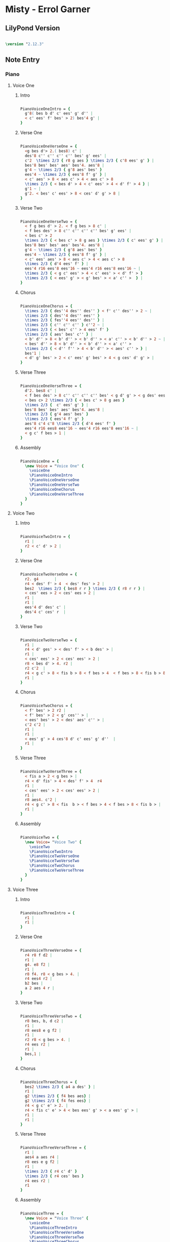 * Misty - Errol Garner
** LilyPond Version

#+begin_src lilypond
  
\version "2.12.3"

#+end_src 

** Note Entry
*** Piano
**** Voice One
***** Intro

#+begin_src lilypond
  
  PianoVoiceOneIntro = {
    g'8( bes b d' c' ees' g' d'' |
    < c' ees' f' bes' > 2) bes'4 g' |
  }

#+end_src

***** Verse One

#+begin_src lilypond

  PianoVoiceOneVerseOne = {
    <g bes d'> 2.( bes8) c' |
    des'8 c'' c'' c'' c'' bes' g' ees' |
    c'2  \times 2/3 { r8 g aes } \times 2/3 { c'8 ees' g' } |
    bes'8 bes' bes' aes' bes'4. aes'8 |
    g'4 ~ \times 2/3 { g'8 aes' bes' }  
    ees'4 ~ \times 2/3 { ees'8 f' g' } |
    < c' aes' > 8 < aes c' > 4 < aes c' > 8 
    \times 2/3 { < bes d' > 4 < c' ees' > 4 < d' f' > 4 } |
    g'1 ~ | 
    g'2. < bes' c' ees' > 8 < ces' d' g' > 8 |
  }
  
#+end_src

***** Verse Two

#+begin_src lilypond

  PianoVoiceOneVerseTwo = {
    < f g bes d' > 2. < f g bes > 8 c' |
    < f bes des' > 8 c'' c'' c'' c'' bes' g' ees' |
    < bes c' > 2 
    \times 2/3 { < bes c' > 8 g aes } \times 2/3 { c' ees' g' } | 
    bes'8 bes' bes' aes' bes'4. aes'8 | 
    g'4 ~ \times 2/3 { g'8 aes' bes' }
    ees'4 ~ \times 2/3 { ees'8 f' g' } |
    < c' ees' aes' > 8 < aes c' > 4 < aes c' > 8   
    \times 2/3 { d'4 ees' f' } |
    ees'4 r16 ees'8 ees'16 ~ ees'4 r16 ees'8 ees'16 ~ | 
    \times 2/3 { < g c' ees' > 4 < c' ees' > < d' f' > } 
    \times 2/3 { < ees' g' > < g' bes' > < a' c'' >  } |
  }
  
#+end_src

***** Chorus

#+begin_src lilypond

  PianoVoiceOneChorus = {
    \times 2/3 { des''4 des'' des'' } < f' c'' des'' > 2 ~ |
    \times 2/3 { des''4 des'' ees'' }
    \times 2/3 { fes''4 ees'' des'' } |
    \times 2/3 { c'' c'' c'' } c''2 ~ |
    \times 2/3 { < bes' c'' > 4 ees' f' } 
    \times 2/3 { aes' bes' c'' } | 
    < b' d'' > 8 < b' d'' > < b' d'' > < a' c'' > < b' d'' > 2 ~ | 
    < bes' d'' > 8 < b' d'' > < b' d'' > < a' c'' > 
    \times 2/3 { < d'' f'' > 4 < b' d'' > < aes' c'' > } |
    bes'1 |
    < d' g' bes' > 2 < c' ees' g' bes' > 4 < g ces' d' g' > |
  }
  
#+end_src

***** Verse Three

#+begin_src lilypond

  PianoVoiceOneVerseThree = {
    d'2. bes8 c' |
    < f bes des' > 8 c'' c'' c'' c'' bes' < g d' g' > < g des' ees' > |
    < bes c> 2 \times 2/3 { < bes c' > 8 g aes }
    \times 2/3 {  c' ees' g' } |
    bes'8 bes' bes' aes' bes'4. aes'8 |
    \times 2/3 { g'4 aes' bes' } 
    \times 2/3 { ees'4 f' g' } 
    aes'8 c'4 c'8 \times 2/3 { d'4 ees' f' }
    ees'4 r16 ees8 ees'16 ~ ees'4 r16 ees'8 ees'16 ~ |
    < g c' f bes > 1 |
  }
  
#+end_src

***** Assembly

#+begin_src lilypond
  
  PianoVoiceOne = {
    \new Voice = "Voice One" {
      \voiceOne 
      \PianoVoiceOneIntro
      \PianoVoiceOneVerseOne
      \PianoVoiceOneVerseTwo
      \PianoVoiceOneChorus
      \PianoVoiceOneVerseThree
    }
  }

#+end_src

**** Voice Two
***** Intro

#+begin_src lilypond
   
  PianoVoiceTwoIntro = {
    r1 |
    r2 < c' d' > 2 |
  }
  
#+end_src

***** Verse One

#+begin_src lilypond

  PianoVoiceTwoVerseOne = {
    r2. g4       |
    r4 < des' f' > 4  < des' fes' > 2 |
    bes2  \times 2/3 { bes8 r r } \times 2/3 { r8 r r } |
    < ces' ees > 2 < ces' ees > 2 |
    r1 |
    r1 |
    ees'4 d' des' c' |
    des'4 c' ces' r  |
  }
  
#+end_src

***** Verse Two

#+begin_src lilypond

  PianoVoiceTwoVerseTwo = {
    r1 |
    r4 < d' ges' > < des' f' > < b des' > |
    r1 |
    < ces' ees' > 2 < ces' ees' > 2 |
    r8 < bes d' > 4. r2 |
    r2 c'2  |
    r4 < g c' > 8 < fis b > 8 < f bes > 4  < f bes > 8 < fis b > 8 |
    r1 |
  }
  
#+end_src

***** Chorus

#+begin_src lilypond

  PianoVoiceTwoChorus = {
    < f' bes' > 2 r2 |
    < f' bes' > 2 < g' ces'' > |
    < ees' bes' > 2 < des' aes' c'' > |
    c'2 c'2 |
    r1 |
    r1 |
    < ees' g' > 4 ces'8 d' c' ees' g' d''  |
    r1 |
  }
  
#+end_src

***** Verse Three

#+begin_src lilypond

  PianoVoiceTwoVerseThree = {
    < fis a > 2 < g bes > |
    r4 < d' fis' > 4 < des' f' > 4  r4
    r1 |
    < ces' ees' > 2 < ces' ees' > 2 |
    r1 |
    r8 aes4. c'2 |
    r4 < g c' > 8 < fis  b > < f bes > 4 < f bes > 8 < fis b > |
    r1 |
  }
  
#+end_src

***** Assembly

#+begin_src lilypond

  PianoVoiceTwo = {
    \new Voice= "Voice Two" { 
      \voiceTwo 
      \PianoVoiceTwoIntro
      \PianoVoiceTwoVerseOne
      \PianoVoiceTwoVerseTwo
      \PianoVoiceTwoChorus
      \PianoVoiceTwoVerseThree
    }
  }

#+end_src 

**** Voice Three
***** Intro
#+begin_src lilypond

  PianoVoiceThreeIntro = {
    r1 |
    r1 |
  }
  
#+end_src

***** Verse One

#+begin_src lilypond

  PianoVoiceThreeVerseOne = {
    r4 r8 f d2 |
    r1 |
    g4. e8 f2 |
    r1 |
    r8 f4. r8 < g bes > 4. |
    r4 ees4 r2 |
    b2 bes |
    a 2 aes 4 r |
  }
  
#+end_src

***** Verse Two

#+begin_src lilypond

  PianoVoiceThreeVerseTwo = {
    r8 bes, b, d c2 | 
    r1 |
    r8 ees8 e g f2 |
    r1 |
    r2 r8 < g bes > 4. |
    r4 ees r2 |
    r1 |
    bes,1 |
  }
  
#+end_src

***** Chorus

#+begin_src lilypond

  PianoVoiceThreeChorus = {
    bes2 \times 2/3 { a4 a des' } |
    r1 |
    g2 \times 2/3 { f4 bes aes} |
    g2 \times 2/3 { f4 fes ees} |
    r4 < g c' e' > 2. |
    r4 < fis c' e' > 4 < bes ees' g' > < a ees' g' > |
    r1 |
    r1 |
  }
  
#+end_src

***** Verse Three

#+begin_src lilypond

  PianoVoiceThreeVerseThree = {
    r1 |
    aes4 a aes r4 | 
    r8 ees e g f2 |
    r1 |
    \times 2/3 { r4 c' d' }
    \times 2/3 { r4 ces' bes }
    r4 ees r2 |
    r1
  }
  
#+end_src

***** Assembly

#+begin_src lilypond
  
  PianoVoiceThree = {
    \new Voice = "Voice Three" {
      \voiceOne 
      \PianoVoiceThreeIntro
      \PianoVoiceThreeVerseOne
      \PianoVoiceThreeVerseTwo
      \PianoVoiceThreeChorus
      \PianoVoiceThreeVerseThree
    }
  }

#+end_src

**** Voice Four
***** Intro

#+begin_src lilypond

  PianoVoiceFourIntro = {
    < bes, f g > 1 | 
    < bes, aes > 2 < bes, aes > 2 | 
  }
  
#+end_src

***** Verse One

#+begin_src lilypond

  PianoVoiceFourVerseOne = {
    < ees, bes, > 1 |  
    < bes, f aes > 2 < bes, g > 2 |
    aes,1 |
    < aes, ges > 2 < aes, f > |
    g,2 c |
    f,2 < bes, aes > 4 < aes, ges > 4 |
    < g, f > 2 < c e > |
    < f, ees > 2 < b, d > 4 < b, aes > 4 | 
  }
  
#+end_src

***** Verse Two

#+begin_src lilypond

  PianoVoiceFourVerseTwo = {
    ees,1 |
    < bes, aes > 2. ees,4 |
    aes,1 |
    < aes, ges > 2 < des f > |
    ees2 c2 |
    f,2 < bes, aes > | 
    r4 < ees, bes, > 8 < d, a, > 8 < des, aes, > 4 < des, aes, > 8 < d, a, > 8 |
    ees,1 |
  }
  
#+end_src

***** Chorus

#+begin_src lilypond

  PianoVoiceFourChorus = {
    bes,1 ~ |
    < bes, aes > 2 < ees des' > 2 |
    aes,1 ~ |
    aes,1 |
    a,2. d8 a, |
    d,2 r2 |
    < f aes > 1
    < bes, aes > 2 < bes, aes > 2 |
  }
  
#+end_src

***** Verse Three

#+begin_src lilypond

  PianoVoiceFourVerseThree = {
    < ees, bes, > 1 |
    bes,2. e,8 a, |
    aes,1 |
    < aes, ges > 2 < des f > |
    ees2 c |
    f,2 < bes, aes, > |
    r4 < ees, bes, > 8 < d, a, > < des, aes, > 4 < des, aes, > 8 < d, a, >   
    < ees, bes, > 1
  }
  
#+end_src

***** Assembly

#+begin_src lilypond
  
  PianoVoiceFour = {
    \new Voice= "Voice Four" { 
      \voiceTwo 
      \PianoVoiceFourIntro
      \PianoVoiceFourVerseOne
      \PianoVoiceFourVerseTwo
      \PianoVoiceFourChorus
      \PianoVoiceFourVerseThree
    }
  }
  
#+end_src

*** Drums
**** Intro

#+begin_src lilypond
  
  DrumIntro = {
    r1 r1 
  }
  
#+end_src

**** Verse One
#+begin_src lilypond
  
  DrumVerseOne = {
    \drummode {
      bd16 hh16 hh8 hh8 hh8 sn8 hh8 hh8 hh8 
      bd16 hh16 hh8 hh8 hh8 sn8 hh8 hh8 hh8 
      bd16 hh16 hh8 hh8 hh8 sn8 hh8 hh8 hh8 
      bd16 hh16 hh8 hh8 hh8 sn8 hh8 hh8 hh8 
      bd16 hh16 hh8 hh8 hh8 sn8 hh8 hh8 hh8 
      bd16 hh16 hh8 hh8 hh8 sn8 hh8 hh8 hh8 
      bd16 hh16 hh8 hh8 hh8 sn8 hh8 hh8 hh8 
      bd16 hh16 hh8 hh8 hh8 sn8 hh8 hh8 hh8 
    }  
  }
  
#+end_src

**** Verse Two
#+begin_src lilypond
  
  DrumVerseTwo = {
    \drummode {
      bd16 hh16 hh8 hh8 hh8 sn8 hh8 hh8 hh8 
      bd16 hh16 hh8 hh8 hh8 sn8 hh8 hh8 hh8 
      bd16 hh16 hh8 hh8 hh8 sn8 hh8 hh8 hh8 
      bd16 hh16 hh8 hh8 hh8 sn8 hh8 hh8 hh8 
      bd16 hh16 hh8 hh8 hh8 sn8 hh8 hh8 hh8 
      bd16 hh16 hh8 hh8 hh8 sn8 hh8 hh8 hh8 
      bd16 hh16 hh8 hh8 hh8 sn8 hh8 hh8 hh8 
      bd16 hh16 hh8 hh8 hh8 sn8 hh8 hh8 hh8 
    }
  }

#+end_src
**** Chorus
#+begin_src lilypond
  
  DrumChorus = {
    \drummode {
      bd8 hh8 hh8 hh8 sn8 hh8 hh8 hh8 
      bd8 hh8 hh8 hh8 sn8 hh8 hh8 hh8 
      bd8 hh8 hh8 hh8 sn8 hh8 hh8 hh8 
      bd8 hh8 hh8 hh8 sn8 hh8 hh8 hh8 
      bd8 hh8 hh8 hh8 sn8 hh8 hh8 hh8 
      bd8 hh8 hh8 hh8 sn8 hh8 hh8 hh8 
      bd8 hh8 hh8 hh8 sn8 hh8 hh8 hh8 
      bd8 hh8 hh8 hh8 sn8 hh8 hh8 hh8 
    }
  }
    
#+end_src
**** Verse Three
#+begin_src lilypond
  
  DrumVerseThree = {
    \drummode {
      bd16 hh16 hh8 hh8 hh8 sn8 hh8 hh8 hh8 
      bd16 hh16 hh8 hh8 hh8 sn8 hh8 hh8 hh8 
      bd16 hh16 hh8 hh8 hh8 sn8 hh8 hh8 hh8 
      bd16 hh16 hh8 hh8 hh8 sn8 hh8 hh8 hh8 
      bd16 hh16 hh8 hh8 hh8 sn8 hh8 hh8 hh8 
      bd16 hh16 hh8 hh8 hh8 sn8 hh8 hh8 hh8 
      bd8 hh8 hh8 hh8 sn8 hh8 hh8 hh8 
      bd8 r8 r2.
    }
  }
    
#+end_src
**** Assembly
#+begin_src lilypond
  
  DrumBeats = {
    \DrumIntro
    \DrumVerseOne
    \DrumVerseTwo
    \DrumChorus
    \DrumVerseThree
  }
  
#+end_src
     
** Number of bars to compile (showLastLength)

#+begin_src lilypond

%  showLastLength = R1*8
 
#+end_src

** Score
*** Score Start

#+begin_src lilypond

  \score {
        
    <<

#+end_src

*** Piano

#+begin_src lilypond
  
  <<
    
    \new Staff { 
      \relative ees'
      \key ees \major
      
      <<
  
        \PianoVoiceOne
        \PianoVoiceTwo
  
      >>
      
    }
    
    \new Staff {
      \clef bass 
      \key ees \major
      
      <<
  
        \PianoVoiceThree  
        \PianoVoiceFour
        
      >>
      
    }
    
  >>
  
#+end_src

*** Drums

#+begin_src lilypond
  
  \new DrumStaff {
    \DrumBeats
  }
  
#+end_src

*** Score End

#+begin_src lilypond
  
  >> 
  
#+end_src

** Layout and Midi

#+begin_src lilypond
  
  \layout {
  }
  \midi {
    \context {
      \Score
      tempoWholesPerMinute = #(ly:make-moment 100 4)
    }
  }

  }

    
#+end_src

** Paper

#+begin_src lilypond

\paper {
  #(define dump-extents #t) 
  
  indent = 0\mm
  line-width = 200\mm - 2.0 * 0.4\in
  ragged-right = #""
  force-assignment = #""
  line-width = #(- line-width (* mm  3.000000))
}

#+end_src

** Header

#+begin_src lilypond

\header {
  title = \markup \center-column {"Misty"} 
  composer =  \markup \center-column { "Music by" \small "Erroll Garner" }
  poet =  \markup \center-column { "ob-lilypond" \small "example" }
}

#+end_src
   
